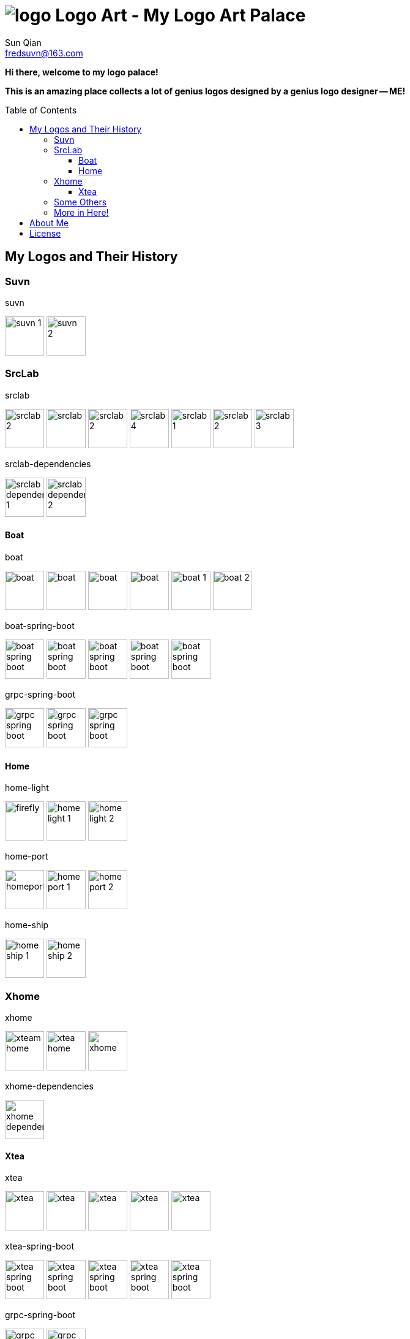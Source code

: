 = image:logo.svg[] Logo Art - My Logo Art Palace
:toc: macro
:toclevels: 3
Sun Qian <fredsuvn@163.com>
:emaill: fredsuvn@163.com
:url: https://github.com/fredsuvn/logo-art
:me-url: https://github.com/fredsuvn
:qq: QQ: 2510701977
:license: https://www.apache.org/licenses/LICENSE-2.0.html[Apache 2.0 license]

*Hi there, welcome to my logo palace!*

*This is an amazing place collects a lot of genius logos designed by a genius logo designer -- ME!*

toc::[]

== My Logos and Their History

=== Suvn

.suvn
image:src/suvn/1-hive/suvn-1.svg[,64]
image:src/suvn/1-hive/suvn-2.svg[,64]

=== SrcLab

.srclab
image:src/srclab/srclab/1/srclab-2.svg[,64]
image:src/srclab/srclab/2/srclab.svg[,64]
image:src/srclab/srclab/3/srclab-2.svg[,64]
image:src/srclab/srclab/4/srclab-4.svg[,64]
image:src/srclab/srclab/5-hive/srclab-1.svg[,64]
image:src/srclab/srclab/5-hive/srclab-2.svg[,64]
image:src/srclab/srclab/5-hive/srclab-3.svg[,64]

.srclab-dependencies
image:src/srclab/srclab/5-hive/srclab-dependencies-1.svg[,64]
image:src/srclab/srclab/5-hive/srclab-dependencies-2.svg[,64]

==== Boat

.boat
image:src/srclab/boat/1/boat.svg[,64]
image:src/srclab/boat/2/boat.svg[,64]
image:src/srclab/boat/3/boat.svg[,64]
image:src/srclab/boat/4-hive/boat.svg[,64]
image:src/srclab/boat/5-boat/boat-1.svg[,64]
image:src/srclab/boat/5-boat/boat-2.svg[,64]

.boat-spring-boot
image:src/srclab/boat/1/boat-spring-boot.svg[,64]
image:src/srclab/boat/2/boat-spring-boot.svg[,64]
image:src/srclab/boat/3/boat-spring-boot.svg[,64]
image:src/srclab/boat/4-hive/boat-spring-boot.svg[,64]
image:src/srclab/boat/5-boat/boat-spring-boot.svg[,64]

.grpc-spring-boot
image:src/srclab/boat/3/grpc-spring-boot.svg[,64]
image:src/srclab/boat/4-hive/grpc-spring-boot.svg[,64]
image:src/srclab/boat/5-boat/grpc-spring-boot.svg[,64]

==== Home

.home-light
image:src/srclab/home/1-hive/firefly.svg[,64]
image:src/srclab/home/2-home/home-light-1.svg[,64]
image:src/srclab/home/2-home/home-light-2.svg[,64]

.home-port
image:src/srclab/home/1-hive/homeport.svg[,64]
image:src/srclab/home/2-home/home-port-1.svg[,64]
image:src/srclab/home/2-home/home-port-2.svg[,64]

.home-ship
image:src/srclab/home/2-home/home-ship-1.svg[,64]
image:src/srclab/home/2-home/home-ship-2.svg[,64]

=== Xhome

.xhome
image:src/xhome/xhome/1/xteam-home.svg[,64]
image:src/xhome/xhome/1/xtea-home.svg[,64]
image:src/xhome/xhome/2/xhome.svg[,64]

.xhome-dependencies
image:src/xhome/xhome/2/xhome-dependencies.svg[,64]

==== Xtea

.xtea
image:src/xhome/xtea/1/xtea.svg[,64]
image:src/xhome/xtea/2/xtea.svg[,64]
image:src/xhome/xtea/3/xtea.svg[,64]
image:src/xhome/xtea/4/xtea.svg[,64]
image:src/xhome/xtea/5/xtea.svg[,64]

.xtea-spring-boot
image:src/xhome/xtea/1/xtea-spring-boot.svg[,64]
image:src/xhome/xtea/2/xtea-spring-boot.svg[,64]
image:src/xhome/xtea/3/xtea-spring-boot.svg[,64]
image:src/xhome/xtea/4/xtea-spring-boot.svg[,64]
image:src/xhome/xtea/5/xtea-spring-boot.svg[,64]

.grpc-spring-boot
image:src/xhome/xtea/4/grpc-spring-boot.svg[,64]
image:src/xhome/xtea/5/grpc-spring-boot.svg[,64]

=== Some Others

.sonluo
image:src/sonluo/1-hive/sonluo.svg[,64]

.tousie
image:src/tousie/1-hive/tousie.svg[,64]

.ufotv
image:src/ufotv/1-hive/ufotv.svg[,64]

=== More in link:src[Here]!

== About Me

* {emaill}
* {me-url}
* {qq}
* {url}

== License

{license}